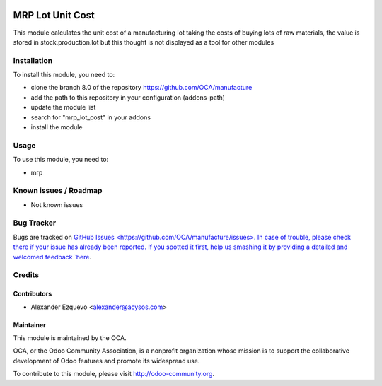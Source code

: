 .. image:: https://img.shields.io/badge/licence-AGPL--3-blue.svg
   :target: http://www.gnu.org/licenses/agpl-3.0-standalone.html
   :alt: License: AGPL-3

=================
MRP Lot Unit Cost
=================

This module calculates the unit cost of a manufacturing lot taking the costs
of buying lots of raw materials, the value is stored in stock.production.lot
but this thought is not displayed as a tool for other modules

Installation
============

To install this module, you need to:

* clone the branch 8.0 of the repository https://github.com/OCA/manufacture
* add the path to this repository in your configuration (addons-path)
* update the module list
* search for "mrp_lot_cost" in your addons
* install the module


Usage
=====

To use this module, you need to:

* mrp

.. image:: https://odoo-community.org/website/image/ir.attachment/5784_f2813bd/datas
   :alt: Try me on Runbot
   :target: https://runbot.odoo-community.org/runbot/129/8.0


Known issues / Roadmap
======================

* Not known issues

Bug Tracker
===========

Bugs are tracked on `GitHub Issues <https://github.com/OCA/manufacture/issues>.
In case of trouble, please check there if your issue has already been reported.
If you spotted it first, help us smashing it by providing a detailed and welcomed feedback 
`here <https://github.com/OCA/
https://github.com/OCA/manufacture/issues/new?body=module:%20mrp_lot_cost%0Aversion:%208.0%0A%0A**Steps%20to%20reproduce**%0A-%20...%0A%0A**Current%20behavior**%0A%0A**Expected%20behavior**>`_.


Credits
=======

Contributors
------------

* Alexander Ezquevo <alexander@acysos.com>
 

Maintainer
----------

.. image:: https://odoo-community.org/logo.png
   :alt: Odoo Community Association
   :target: https://odoo-community.org

This module is maintained by the OCA.

OCA, or the Odoo Community Association, is a nonprofit organization whose
mission is to support the collaborative development of Odoo features and
promote its widespread use.

To contribute to this module, please visit http://odoo-community.org.
